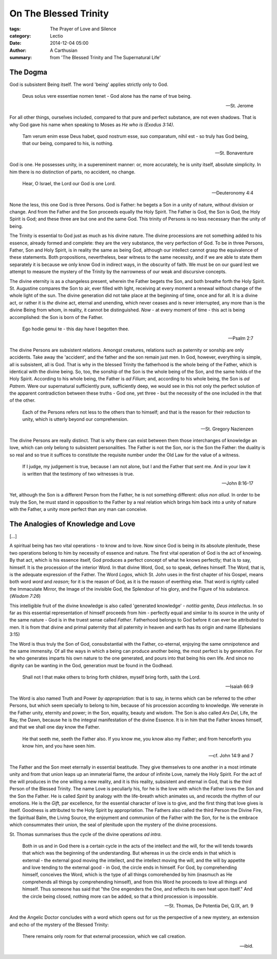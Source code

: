 
On The Blessed Trinity
======================

:tags: The Prayer of Love and Silence
:category: Lectio
:date: 2014-12-04 05:00
:author: A Carthusian
:summary: from 'The Blessed Trinity and The Supernatural Life'

..

.. image:: {filename}img/the-blessed-trinity-andrei-rublev.jpg
   :alt: The Trinity, Andrei-Rublev (1370-1430), Moscow

..

The Dogma
---------

God is subsistent Being itself. The word 'being' applies strictly only to God.

    Deus solus vere essentiae nomen tenet - God alone has the name of true
    being.
    
    -- St. Jerome

For all other things, ourselves included, compared to that pure and
perfect substance, are not even shadows. That is why God gave his name when
speaking to Moses as *He who is (Exodus 3:14)*.

    Tam verum enim esse Deus habet, quod nostrum esse, suo comparatum, nihil
    est - so truly has God being, that our being, compared to his, is nothing.

    -- St. Bonaventure

God is one. He possesses unity, in a supereminent manner: or, more accurately,
he is unity itself, absolute simplicity. In him there is no distinction of
parts, no accident, no change.

    Hear, O Israel, the Lord our God is one Lord.

    -- Deuteronomy 4:4

None the less, this one God is three Persons. God is Father: he begets a Son
in a unity of nature, without division or change. And from the Father and the
Son proceeds equally the Holy Spirit. The Father is God, the Son is God, the
Holy Spirit is God; and these three are but one and the same God. This trinity
of Persons is no less necessary than the unity of being.

The Trinity is essential to God just as much as his divine nature. The divine
processions are not something added to his essence, already formed and
complete: they are the very substance, the very perfection of God. To be in
three Persons, Father, Son and Holy Spirit, is in reality the same as being
God, although our intellect cannot grasp the equivalence of these statements.
Both propositions, nevertheless, bear witness to the same necessity, and if we
are able to state them separately it is because we only know God in indirect
ways, in the obscurity of faith. We must be on our guard lest we attempt to
measure the mystery of the Trinity by the narrowness of our weak and
discursive concepts.

The divine eternity is as a changeless present, wherein the Father begets the
Son, and both breathe forth the Holy Spirit. St. Augustine compares the Son to
air, ever filled with light, receiving at every moment a renewal without
change of the whole light of the sun. The divine generation did not take place
at the beginning of time, once and for all. It is a divine act, or rather it
is *the* divine act, eternal and unending, which never ceases and is never
interrupted, any more than is the divine Being from whom, in reality, it
cannot be distinguished. *Now* - at every moment of time - this act is being
accomplished: the Son is born of the Father.

    Ego hodie genui te - this day have I begotten thee.

    -- Psalm 2:7

The divine Persons are subsistent relations. Amongst creatures, relations such
as paternity or sonship are only accidents. Take away the 'accident', and the
father and the son remain just men. In God, however, everything is simple, all
is subsistent, all is God. That is why in the blessed Trinity the fatherhood
is the whole being of the Father, which is identical with the divine being.
So, too, the sonship of the Son is the whole being of the Son, and the same
holds of the Holy Spirit. According to his whole being, the Father is *ad
Filium*; and, according to his whole being, the Son is *ad Patrem*. Were our
supernatural sufficiently pure, sufficiently deep, we would see in this not
only the perfect solution of the apparent contradiction between these truths -
God one, yet three - but the necessity of the one included in the that of the
other.

    Each of the Persons refers not less to the others than to himself; and
    that is the reason for their reduction to unity, which is utterly beyond
    our comprehension.

    -- St. Gregory Nazienzen

The divine Persons are really distinct. That is why there can exist between
them those interchanges of knowledge an love, which can only belong to
subsistent personalities. The Father is not the Son, nor is the Son the
Father: the duality is so real and so true it suffices to constitute the
requisite number under the Old Law for the value of a witness.

    If I judge, my judgement is true, because I am not alone, but I and the
    Father that sent me. And in your law it is written that the testimony of
    two witnesses is true.

    -- John 8:16-17

Yet, although the Son is a different Person from the Father, he is not
something different: *alius non aliud*. In order to be truly the Son, he must
stand in opposition to the Father by a real relation which brings him back
into a unity of nature with the Father, a unity more perfect than any man can
conceive.

The Analogies of Knowledge and Love
-----------------------------------

[...]

A spiritual being has two vital operations - to know and to love. Now since
God is being in its absolute plenitude, these two operations belong to him by
necessity of essence and nature. The first vital operation of God is the act
of knowing. By that act, which is his essence itself, God produces a perfect
concept of what he knows perfectly; that is to say, himself. It is the
procession of the interior Word. In that divine Word, God, so to speak,
defines himself. The Word, that is, is the adequate expression of the Father.
The Word *Logos*, which St. John uses in the first chapter of his Gospel,
means both word *word* and *reason*; for it is the reason of God, as it is the
reason of everthing else. That word is rightly called the Immaculate Mirror,
the Image of the invisible God, the Splendour of his glory, and the Figure of
his substance. (*Wisdom 7:26*)

This intelligible fruit of the divine knowledge is also called 'generated
knowledge' -  *notitia genita, Deus intellectus*. In so far as this essential
representation of himself proceeds from him - perfectly equal and similar to
its source in the unity of the same nature - God is in the truest sense called
*Father*. Fatherhood belongs to God before it can ever be attributed to men.
It is from that divine and primal paternity that all paternity in heaven and
earth has its origin and name (Ephesians 3:15)

The Word is thus truly the Son of God, consubstantial with the Father,
co-eternal, enjoying the same omnipotence and the same immensity. Of all the
ways in which a being can produce another being, the most perfect is by
generation. For he who generates imparts his own nature to the one generated,
and pours into that being his own life. And since no dignity can be wanting in
the God, generation must be found in the Godhead.

    Shall not I that make others to bring forth children, myself bring forth,
    saith the Lord.

    -- Isaiah 66:9

The Word is also named Truth and Power *by appropriation*: that is to say, in
terms which can be referred to the other Persons, but which seem specially to
belong to him, because of his procession according to knowledge. We venerate
in the Father unity, eternity and power; in the Son, equality, beauty and
wisdom. The Son is also called *Ars Dei*, Life, the Ray, the Dawn, because he
is the integral manifestation of the divine Essence. It is in him that the
Father knows himself, and that we shall one day know the Father.

    He that seeth me, seeth the Father also. If you know me, you know also my
    Father; and from henceforth you know him, and you have seen him.

    -- cf. John 14:9 and 7

The Father and the Son meet eternally in essential beatitude. They give
themselves to one another in a most intimate unity and from that union leaps
up an immaterial flame, the ardour of infinite Love, namely the Holy Spirit.
For the act of the will produces in the one willing a new reality, and it is
this reality, subsistent and eternal in God, that is the third Person of the
Blessed Trinity. The name Love is peculiarly his, for he is the love with
which the Father loves the Son and the Son the Father. He is called *Spirit*
by analogy with the life-breath which animates us, and records the rhythm of
our emotions. He is the *Gift*, par excellence, for the essential character of
love is to give, and the first thing that love gives is itself. Goodness is
attributed to the Holy Spirit by appropriation. The Fathers also called the
third Person the Divine Fire, the Spiritual Balm, the Living Source, the
enjoyment and communion of the Father with the Son, for he is the embrace
which consummates their union, the seal of plenitude upon the mystery of the
divine processions.

St. Thomas summarises thus the cycle of the divine operations *ad intra*.

    Both in us and in God there is a certain cycle in the acts of the
    intellect and the will, for the will tends towards that which was the
    beginning of the understanding. But whereas in us the circle ends in that
    which is external - the external good moving the intellect, and the
    intellect moving the will, and the will by appetite and love tending to
    the external good - in God, the circle ends in himself. For God, by
    comprehending himself, conceives the Word, which is the type of all things
    comorehended by him (inasmuch as He comprehends all things by
    comprehending himself), and from this Word he proceeds to love all things
    and himself. Thus someone has said that "the One engenders the One, and
    reflects its own heat upon itself." And the circle being closed, nothing
    more can be added, so that a third procession is impossible.

    -- St. Thomas, De Potentia Dei, Q.IX, art. 9

And the Angelic Doctor concludes with a word which opens out for us the
perspective of a new mystery, an extension and echo of the mystery of the
Blessed Trinity:

    There remains only room for that external procession, which we call
    creation.

    -- ibid.



